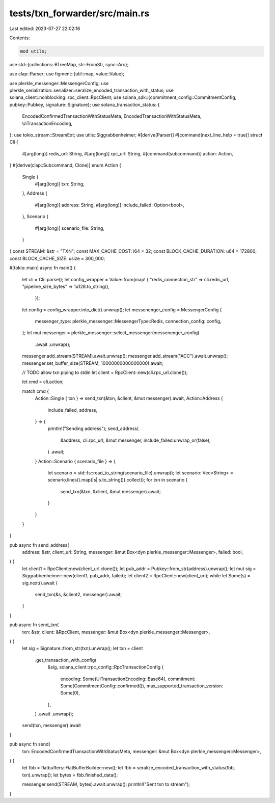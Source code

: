 tests/txn_forwarder/src/main.rs
===============================

Last edited: 2023-07-27 22:02:16

Contents:

.. code-block:: rs

    mod utils;
use std::{collections::BTreeMap, str::FromStr, sync::Arc};

use clap::Parser;
use figment::{util::map, value::Value};

use plerkle_messenger::MessengerConfig;
use plerkle_serialization::serializer::seralize_encoded_transaction_with_status;
use solana_client::nonblocking::rpc_client::RpcClient;
use solana_sdk::{commitment_config::CommitmentConfig, pubkey::Pubkey, signature::Signature};
use solana_transaction_status::{
    EncodedConfirmedTransactionWithStatusMeta, EncodedTransactionWithStatusMeta,
    UiTransactionEncoding,
};
use tokio_stream::StreamExt;
use utils::Siggrabbenheimer;
#[derive(Parser)]
#[command(next_line_help = true)]
struct Cli {
    #[arg(long)]
    redis_url: String,
    #[arg(long)]
    rpc_url: String,
    #[command(subcommand)]
    action: Action,
}
#[derive(clap::Subcommand, Clone)]
enum Action {
    Single {
        #[arg(long)]
        txn: String,
    },
    Address {
        #[arg(long)]
        address: String,
        #[arg(long)]
        include_failed: Option<bool>,
    },
    Scenario {
        #[arg(long)]
        scenario_file: String,
    }
}
const STREAM: &str = "TXN";
const MAX_CACHE_COST: i64 = 32;
const BLOCK_CACHE_DURATION: u64 = 172800;
const BLOCK_CACHE_SIZE: usize = 300_000;

#[tokio::main]
async fn main() {
    let cli = Cli::parse();
    let config_wrapper = Value::from(map! {
    "redis_connection_str" => cli.redis_url,
    "pipeline_size_bytes" => 1u128.to_string(),
     });
    let config = config_wrapper.into_dict().unwrap();
    let messenenger_config = MessengerConfig {
        messenger_type: plerkle_messenger::MessengerType::Redis,
        connection_config: config,
    };
    let mut messenger = plerkle_messenger::select_messenger(messenenger_config)
        .await
        .unwrap();
    messenger.add_stream(STREAM).await.unwrap();
    messenger.add_stream("ACC").await.unwrap();
    messenger.set_buffer_size(STREAM, 10000000000000000).await;

    // TODO allow txn piping to stdin
    let client = RpcClient::new(cli.rpc_url.clone());

    let cmd = cli.action;

    match cmd {
        Action::Single { txn } => send_txn(&txn, &client, &mut messenger).await,
        Action::Address {
            include_failed,
            address,
        } => {
            println!("Sending address");
            send_address(
                &address,
                cli.rpc_url,
                &mut messenger,
                include_failed.unwrap_or(false),
            )
            .await;
        }
        Action::Scenario { scenario_file } => {
            let scenario = std::fs::read_to_string(scenario_file).unwrap();
            let scenario: Vec<String> = scenario.lines().map(|s| s.to_string()).collect();
            for txn in scenario {
                send_txn(&txn, &client, &mut messenger).await;
            }
        }
    }
}

pub async fn send_address(
    address: &str,
    client_url: String,
    messenger: &mut Box<dyn plerkle_messenger::Messenger>,
    failed: bool,
) {
    let client1 = RpcClient::new(client_url.clone());
    let pub_addr = Pubkey::from_str(address).unwrap();
    let mut sig = Siggrabbenheimer::new(client1, pub_addr, failed);
    let client2 = RpcClient::new(client_url);
    while let Some(s) = sig.next().await {
        send_txn(&s, &client2, messenger).await;
    }
}

pub async fn send_txn(
    txn: &str,
    client: &RpcClient,
    messenger: &mut Box<dyn plerkle_messenger::Messenger>,
) {
    let sig = Signature::from_str(txn).unwrap();
    let txn = client
        .get_transaction_with_config(
            &sig,
            solana_client::rpc_config::RpcTransactionConfig {
                encoding: Some(UiTransactionEncoding::Base64),
                commitment: Some(CommitmentConfig::confirmed()),
                max_supported_transaction_version: Some(0),
            },
        )
        .await
        .unwrap();

    send(txn, messenger).await
}

pub async fn send(
    txn: EncodedConfirmedTransactionWithStatusMeta,
    messenger: &mut Box<dyn plerkle_messenger::Messenger>,
) {
    let fbb = flatbuffers::FlatBufferBuilder::new();
    let fbb = seralize_encoded_transaction_with_status(fbb, txn).unwrap();
    let bytes = fbb.finished_data();

    messenger.send(STREAM, bytes).await.unwrap();
    println!("Sent txn to stream");
}


